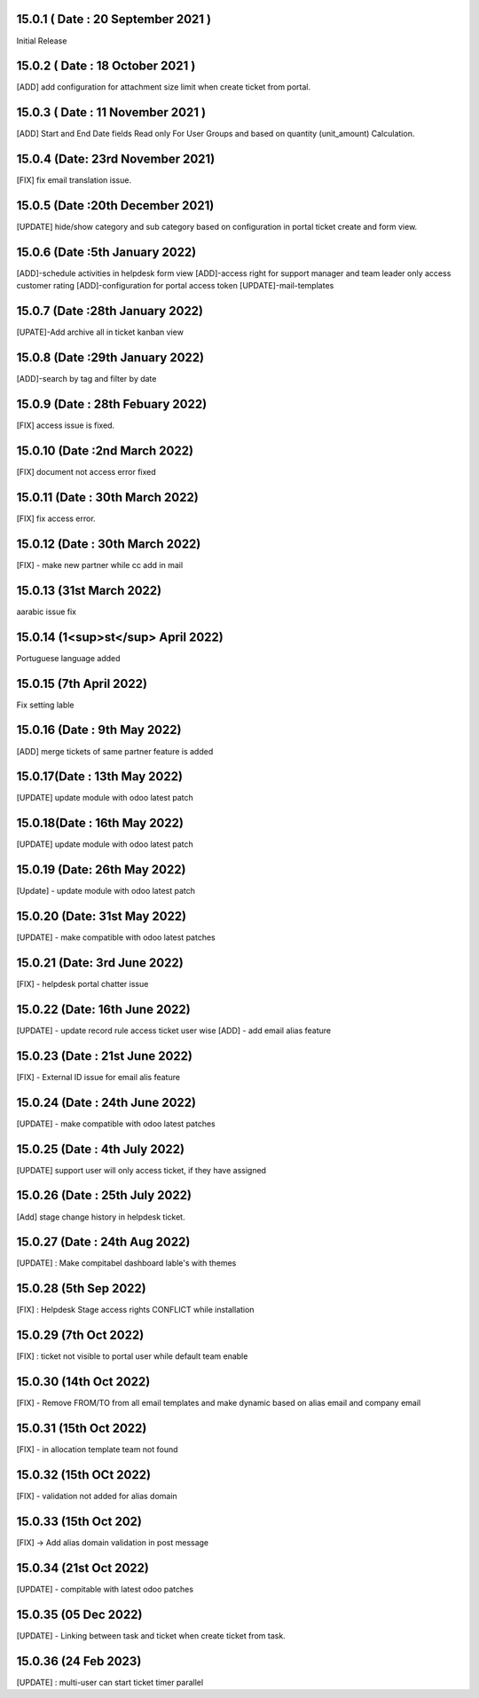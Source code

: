 15.0.1 ( Date : 20 September 2021 )
-----------------------------------
Initial Release

15.0.2 ( Date : 18 October 2021 )
---------------------------------

[ADD] add configuration for attachment size limit when create ticket from portal.

15.0.3 ( Date : 11 November 2021 )
----------------------------------

[ADD] Start and End Date fields Read only For User Groups and based on quantity (unit_amount) Calculation.

15.0.4 (Date: 23rd November 2021)
------------------------------------
[FIX] fix email translation issue.

15.0.5 (Date :20th December 2021)
---------------------------------------
[UPDATE] hide/show category and sub category based on configuration in portal ticket create and form view.

15.0.6 (Date :5th January 2022)
--------------------------------------
[ADD]-schedule activities in helpdesk form view
[ADD]-access right for support manager and team leader only access customer rating
[ADD]-configuration for portal access token
[UPDATE]-mail-templates

15.0.7 (Date :28th January 2022)
---------------------------------------
[UPATE]-Add archive all in ticket kanban view

15.0.8 (Date :29th January 2022)
---------------------------------------
[ADD]-search by tag and filter by date

15.0.9 (Date : 28th Febuary 2022)
-----------------------------------------
[FIX] access issue is fixed.

15.0.10 (Date :2nd March 2022)
------------------------------------
[FIX] document not access error fixed

15.0.11 (Date : 30th March 2022)
------------------------------------
[FIX] fix access error.

15.0.12 (Date : 30th March 2022)
-----------------------------------------
[FIX] - make new partner while cc add in mail

15.0.13 (31st March 2022)
-------------------------
aarabic issue fix

15.0.14 (1<sup>st</sup> April 2022)
-------------------------
Portuguese language added

15.0.15 (7th April 2022)
-----------------------------------
Fix setting lable

15.0.16 (Date : 9th May 2022)
---------------------------------
[ADD] merge tickets of same partner feature is added

15.0.17(Date : 13th May 2022)
------------------------------------
[UPDATE] update module with odoo latest patch

15.0.18(Date : 16th May 2022)
------------------------------------
[UPDATE] update module with odoo latest patch

15.0.19 (Date: 26th May 2022)
---------------------------------
[Update] - update module with odoo latest patch

15.0.20 (Date: 31st May 2022)
-------------------------------------------
[UPDATE] - make compatible with odoo latest patches


15.0.21 (Date: 3rd June 2022)
----------------------------------------------
[FIX] - helpdesk portal chatter issue 

15.0.22 (Date: 16th June 2022)
-----------------------------------------
[UPDATE] - update record rule access ticket user wise
[ADD] - add email alias feature 

15.0.23 (Date : 21st June 2022)
------------------------------------------
[FIX] - External ID issue for email alis feature

15.0.24 (Date : 24th June 2022)
-----------------------------------------
[UPDATE] - make compatible with odoo latest patches 

15.0.25 (Date : 4th July 2022)
----------------------------------------------
[UPDATE] support user will only access ticket, if they have assigned 

15.0.26 (Date : 25th July 2022)
----------------------------------------------
[Add] stage change history in helpdesk ticket. 

15.0.27 (Date : 24th Aug 2022)
------------------------------------
[UPDATE] : Make compitabel dashboard lable's with themes 

15.0.28 (5th Sep 2022)
------------------------------------------------
[FIX] : Helpdesk Stage access rights CONFLICT while installation 

15.0.29 (7th Oct 2022)
---------------------------------------
[FIX] : ticket not visible to portal user while default team enable

15.0.30 (14th Oct 2022)
-------------------------------------------
[FIX] - Remove FROM/TO from all email templates and make dynamic based on alias email and company email

15.0.31 (15th Oct 2022)
----------------------------------------------------
[FIX] - in allocation template team not found

15.0.32 (15th OCt 2022)
----------------------------------------------------
[FIX] - validation not added for alias domain

15.0.33 (15th Oct 202)
-----------------------------------
[FIX] -> Add alias domain validation in post message

15.0.34 (21st Oct 2022)
---------------------------------------
[UPDATE] - compitable with latest odoo patches

15.0.35 (05 Dec 2022)
---------------------------------------
[UPDATE] - Linking between task and ticket when create ticket from task.

15.0.36 (24 Feb 2023)
---------------------------------------
[UPDATE] : multi-user can start ticket timer parallel